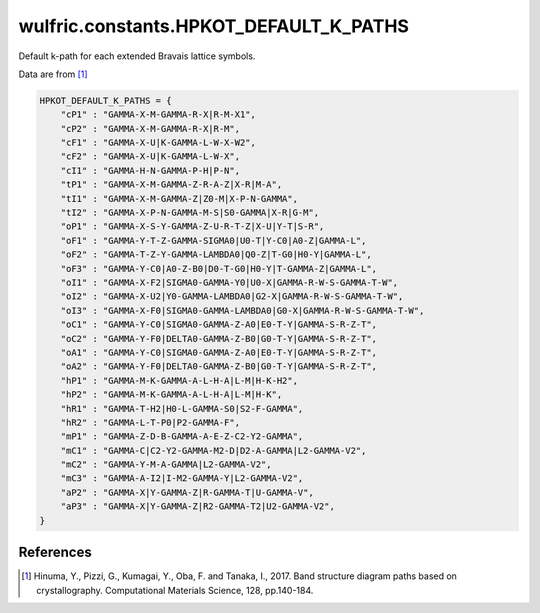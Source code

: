 .. _api_constants_HPKOT_DEFAULT_K_PATHS:

***************************************
wulfric.constants.HPKOT_DEFAULT_K_PATHS
***************************************

Default k-path for each extended Bravais lattice symbols.

Data are from [1]_

.. code-block:: python

    HPKOT_DEFAULT_K_PATHS = {
        "cP1" : "GAMMA-X-M-GAMMA-R-X|R-M-X1",
        "cP2" : "GAMMA-X-M-GAMMA-R-X|R-M",
        "cF1" : "GAMMA-X-U|K-GAMMA-L-W-X-W2",
        "cF2" : "GAMMA-X-U|K-GAMMA-L-W-X",
        "cI1" : "GAMMA-H-N-GAMMA-P-H|P-N",
        "tP1" : "GAMMA-X-M-GAMMA-Z-R-A-Z|X-R|M-A",
        "tI1" : "GAMMA-X-M-GAMMA-Z|Z0-M|X-P-N-GAMMA",
        "tI2" : "GAMMA-X-P-N-GAMMA-M-S|S0-GAMMA|X-R|G-M",
        "oP1" : "GAMMA-X-S-Y-GAMMA-Z-U-R-T-Z|X-U|Y-T|S-R",
        "oF1" : "GAMMA-Y-T-Z-GAMMA-SIGMA0|U0-T|Y-C0|A0-Z|GAMMA-L",
        "oF2" : "GAMMA-T-Z-Y-GAMMA-LAMBDA0|Q0-Z|T-G0|H0-Y|GAMMA-L",
        "oF3" : "GAMMA-Y-C0|A0-Z-B0|D0-T-G0|H0-Y|T-GAMMA-Z|GAMMA-L",
        "oI1" : "GAMMA-X-F2|SIGMA0-GAMMA-Y0|U0-X|GAMMA-R-W-S-GAMMA-T-W",
        "oI2" : "GAMMA-X-U2|Y0-GAMMA-LAMBDA0|G2-X|GAMMA-R-W-S-GAMMA-T-W",
        "oI3" : "GAMMA-X-F0|SIGMA0-GAMMA-LAMBDA0|G0-X|GAMMA-R-W-S-GAMMA-T-W",
        "oC1" : "GAMMA-Y-C0|SIGMA0-GAMMA-Z-A0|E0-T-Y|GAMMA-S-R-Z-T",
        "oC2" : "GAMMA-Y-F0|DELTA0-GAMMA-Z-B0|G0-T-Y|GAMMA-S-R-Z-T",
        "oA1" : "GAMMA-Y-C0|SIGMA0-GAMMA-Z-A0|E0-T-Y|GAMMA-S-R-Z-T",
        "oA2" : "GAMMA-Y-F0|DELTA0-GAMMA-Z-B0|G0-T-Y|GAMMA-S-R-Z-T",
        "hP1" : "GAMMA-M-K-GAMMA-A-L-H-A|L-M|H-K-H2",
        "hP2" : "GAMMA-M-K-GAMMA-A-L-H-A|L-M|H-K",
        "hR1" : "GAMMA-T-H2|H0-L-GAMMA-S0|S2-F-GAMMA",
        "hR2" : "GAMMA-L-T-P0|P2-GAMMA-F",
        "mP1" : "GAMMA-Z-D-B-GAMMA-A-E-Z-C2-Y2-GAMMA",
        "mC1" : "GAMMA-C|C2-Y2-GAMMA-M2-D|D2-A-GAMMA|L2-GAMMA-V2",
        "mC2" : "GAMMA-Y-M-A-GAMMA|L2-GAMMA-V2",
        "mC3" : "GAMMA-A-I2|I-M2-GAMMA-Y|L2-GAMMA-V2",
        "aP2" : "GAMMA-X|Y-GAMMA-Z|R-GAMMA-T|U-GAMMA-V",
        "aP3" : "GAMMA-X|Y-GAMMA-Z|R2-GAMMA-T2|U2-GAMMA-V2",
    }


References
==========
.. [1] Hinuma, Y., Pizzi, G., Kumagai, Y., Oba, F. and Tanaka, I., 2017.
       Band structure diagram paths based on crystallography.
       Computational Materials Science, 128, pp.140-184.
